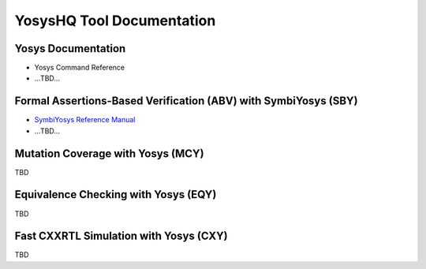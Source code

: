 YosysHQ Tool Documentation
==========================

Yosys Documentation
-------------------

- Yosys Command Reference
- ...TBD...

Formal Assertions-Based Verification (ABV) with SymbiYosys (SBY)
----------------------------------------------------------------

- `SymbiYosys Reference Manual <https://yosyshq-docs.readthedocs.io/projects/sby>`_
- ...TBD...

Mutation Coverage with Yosys (MCY)
----------------------------------

TBD

Equivalence Checking with Yosys (EQY)
-------------------------------------

TBD

Fast CXXRTL Simulation with Yosys (CXY)
---------------------------------------

TBD

